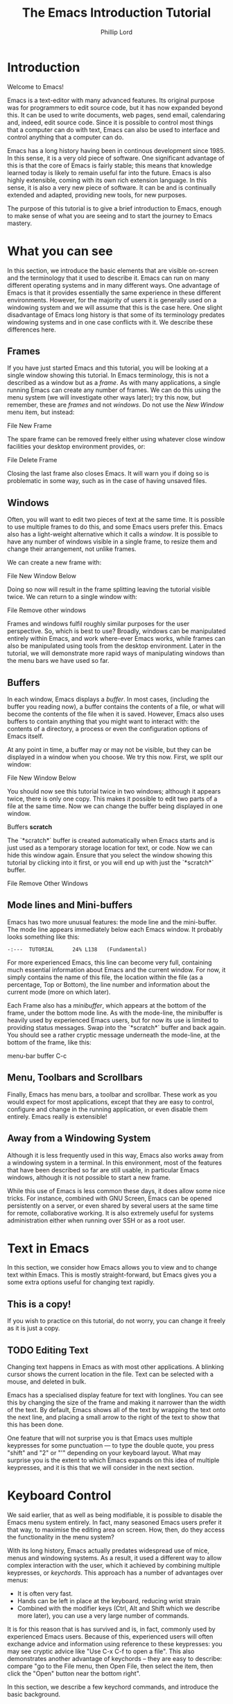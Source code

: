 #+TITLE: The Emacs Introduction Tutorial
#+AUTHOR: Phillip Lord

* Introduction

Welcome to Emacs!

Emacs is a text-editor with many advanced features. Its original purpose was
for programmers to edit source code, but it has now expanded beyond this. It
can be used to write documents, web pages, send email, calendaring and,
indeed, edit source code. Since it is possible to control most things that a
computer can do with text, Emacs can also be used to interface and control
anything that a computer can do.

Emacs has a long history having been in continous development since 1985. In
this sense, it is a very old piece of software. One significant advantage of
this is that the core of Emacs is fairly stable; this means that knowledge
learned today is likely to remain useful far into the future. Emacs is also highly
extensible, coming with its own rich extension language. In this sense, it is
also a very new piece of software. It can be and is continually extended and
adapted, providing new tools, for new purposes.

The purpose of this tutorial is to give a brief introduction to Emacs, enough
to make sense of what you are seeing and to start the journey to Emacs
mastery.

* What you can see

In this section, we introduce the basic elements that are visible on-screen
and the terminology that it used to describe it. Emacs can run on many
different operating systems and in many different ways. One advantage of Emacs
is that it provides essentially the same experience in these different
environments. However, for the majority of users it is generally used on a
windowing system and we will assume that this is the case here. One slight
disadvantage of Emacs long history is that some of its terminology predates
windowing systems and in one case conflicts with it. We describe these
differences here.

** Frames

If you have just started Emacs and this tutorial, you will be looking at a
single window showing this tutorial. In Emacs terminology, this is not a
described as a window but as a /frame/. As with many applications, a single
running Emacs can create any number of frames. We can do this using the menu
system (we will investigate other ways later); try this now, but remember,
these are /frames/ and not /windows/. Do not use the /New Window/ menu item,
but instead:

#+begin_menu
File
New Frame
#+end_menu

The spare frame can be removed freely either using whatever close window
facilities your desktop environment provides, or:

#+begin_menu
File
Delete Frame
#+end_menu

Closing the last frame also closes Emacs. It will warn you if doing so is
problematic in some way, such as in the case of having unsaved files.

** Windows

Often, you will want to edit two pieces of text at the same time. It is
possible to use multiple frames to do this, and some Emacs users prefer this.
Emacs also has a light-weight alternative which it calls a /window/. It is
possible to have any number of windows visible in a single frame, to resize
them and change their arrangement, not unlike frames.

We can create a new frame with:

#+begin_menu
File
New Window Below
#+end_menu

Doing so now will result in the frame splitting leaving the tutorial visible
twice. We can return to a single window with:

#+begin_menu
File
Remove other windows
#+end_menu

Frames and windows fulfil roughly similar purposes for the user perspective.
So, which is best to use? Broadly, windows can be manipulated entirely within
Emacs, and work where-ever Emacs works, while frames can also be manipulated
using tools from the desktop environment. Later in the tutorial, we will
demonstrate more rapid ways of manipulating windows than the menu bars we have
used so far.

** Buffers

In each window, Emacs displays a /buffer/. In most cases, (including the
buffer you reading now), a buffer contains the contents of a file, or what
will become the contents of the file when it is saved. However, Emacs also
uses buffers to contain anything that you might want to interact with: the
contents of a directory, a process or even the configuration options of Emacs
itself.

At any point in time, a buffer may or may not be visible, but they can be
displayed in a window when you choose. We try this now. First, we split our
window:

#+begin_menu
File
New Window Below
#+end_menu

You should now see this tutorial twice in two windows; although it appears
twice, there is only one copy. This makes it possible to edit two parts of a
file at the same time. Now we can change the buffer being displayed in one
window.

#+begin_menu
Buffers
*scratch*
#+end_menu

The `*scratch*` buffer is created automatically when Emacs starts and is just
used as a temporary storage location for text, or code. Now we can hide this
window again. Ensure that you select the window showing this tutorial by
clicking into it first, or you will end up with just the `*scratch*` buffer.

#+begin_menu
File
Remove Other Windows
#+end_menu

** Mode lines and Mini-buffers

Emacs has two more unusual features: the mode line and the mini-buffer. The mode
line appears immediately below each Emacs window. It probably looks something
like this:

#+begin_example
 -:---  TUTORIAL      24% L138   (Fundamental)
#+end_example

For more experienced Emacs, this line can become very full, containing much
essential information about Emacs and the current window. For now, it simply
contains the name of this file, the location within the file (as a percentage,
Top or Bottom), the line number and information about the current mode (more
on which later).

Each Frame also has a /minibuffer/, which appears at the bottom of the frame,
under the bottom mode line. As with the mode-line, the minibuffer is heavily
used by experienced Emacs users, but for now its use is limited to providing
status messages. Swap into the `*scratch*` buffer and back again. You should
see a rather cryptic message underneath the mode-line, at the bottom of the
frame, like this:

#+begin_todo
 menu-bar buffer C-c
#+end_todo

** Menu, Toolbars and Scrollbars

Finally, Emacs has menu bars, a toolbar and scrollbar. These work as you would
expect for most applications, except that they are easy to control,
configure and change in the running application, or even disable them
entirely. Emacs really is extensible!

** Away from a Windowing System

Although it is less frequently used in this way, Emacs also works away from a
windowing system in a terminal. In this environment, most of the features that
have been described so far are still usable, in particular Emacs windows,
although it is not possible to start a new frame.

While this use of Emacs is less common these days, it does allow some nice
tricks. For instance, combined with GNU Screen, Emacs can be opened
persistently on a server, or even shared by several users at the same time for
remote, collaborative working. It is also extremely useful for systems
administration either when running over SSH or as a root user.

* Text in Emacs

In this section, we consider how Emacs allows you to view and to change text
within Emacs. This is mostly straight-forward, but Emacs gives you a some
extra options useful for changing text rapidly.

** This is a copy!

If you wish to practice on this tutorial, do not worry, you can change it
freely as it is just a copy.

** TODO Editing Text

Changing text happens in Emacs as with most other applications. A blinking
cursor shows the current location in the file. Text can be selected with a
mouse, and deleted in bulk.

Emacs has a specialised display feature for text with longlines. You can see
this by changing the size of the frame and making it narrower than the width
of the text. By default, Emacs shows all of the text by wrapping the text onto
the next line, and placing a small arrow to the right of the text to show that
this has been done.

One feature that will not surprise you is that Emacs uses multiple keypresses
for some punctuation --- to type the double quote, you press "shift" and "2"
or "'" depending on your keyboard layout. What may surprise you is the extent
to which Emacs expands on this idea of multiple keypresses, and it is this
that we will consider in the next section.


* Keyboard Control

We said earlier, that as well as being modifiable, it is possible to disable
the Emacs menu system entirely. In fact, many seasoned Emacs users prefer it
that way, to maximise the editing area on screen. How, then, do they access
the functionality in the menu system?

With its long history, Emacs actually predates widespread use of mice, menus
and windowing systems. As a result, it used a different way to allow complex
interaction with the user, which it achieved by combining multiple keypresses,
or /keychords/. This approach has a number of advantages over menus:

- It is often very fast.
- Hands can be left in place at the keyboard, reducing wrist strain
- Combined with the modifier keys (Ctrl, Alt and Shift which we describe more
  later), you can use a very large number of commands.

It is for this reason that is has survived and is, in fact, commonly used by
experienced Emacs users. Because of this, experienced users will often
exchange advice and information using reference to these keypresses: you may
see cryptic advice like "Use C-x C-f to open a file". This also demonstrates
another advantage of keychords -- they are easy to describe: compare "go to
the File menu, then Open File, then select the item, then click the "Open"
button near the bottom right".

In this section, we describe a few keychord commands, and introduce the basic
background.

** Modifiers

The basic keys on the keyboard are, of course, used for inserting characters.
So, Emacs must use "modifier keys" to access it's commands. Emacs uses four
by default, which are:

 - The /Ctrl/ or /control/ key, which is normally found on the bottom row
   either side of the keyboard.
 - The /Alt/ key, which is normally found next to space bar.
 - The /Shift/ key, which is normally found above the Ctrl key.
 - The /Esc/ key, which is normally found at the top left.

By default, Emacs does not use most of the /function/ keys along the top of
the keyboard, although, being highly customizable, it is possible to use
those if you so wish.

Of these, Ctrl is normally abbreviated to "C" while Alt is abbreviated to,
confusingly, "M". The reason for this is historical, as keyboards used to have
a key labelled "Meta". Shift is refered to using capital letters. Esc is
rarely abbreviated, but is, instead a different way of accessing Alt.

So, "C-x f" means "press the Ctrl key, and simultaneously the x, then release
both, then press the f key".

"C-x C-f" means "press the Ctrl key and x, then, still holding Ctrl,
release x and press f".

Or, "M-a" means "press the Alt key, and simultaneously the a key".

Alternatively, for "M-a" you can use the Esc key, "press and release the Esc
key and then the a key".

** Keychords in action.

Emacs has a wide variety of keychord controls. For example, if you prefer to
keep your hands in one place, you can use keychords instead of the arrow keys
to move the cursor around, as follows:

#+begin_example
			  Previous line, C-p
				  :
				  :
   Backward, C-b .... Current cursor position .... Forward, C-f
				  :
				  :
			    Next line, C-n
#+end_example

Similarly, C-a (<Ctrl> and <a> simultaneously) and C-e move to the start and end
of the line, rather like the Home and End keys. Emacs also has "logical"
variants of these cursor controls which cannot be accessed via other keys; for
example, M-a (<Alt> and <a> simultaneously, or <Esc> followed by <a>) moves
not to the start of the line, but the start of the *sentence*.

The use of double press keys expands the keyboard significantly, but Emacs
takes this considerably further, as we will describe after a brief excursion.

** Ctrl-g saves the day

The use of keyboard modifiers mean that, some times, Emacs will get stuck. For
example, if you type Esc, Emacs is expecting another keypress as part of the
keychord next. How do you get out of this, if you press Esc by mistake?

The answer is with Ctrl-g (abbreviated as C-g). C-g is also more generally
useful, as it can be used to stop any running command.

What is a command? We will investigate this next.


* Commands

Users interact with Emacs by running /commands/. Everything that you do that
changes Emacs happens via running one or more commands. Underneath, these
commands are (mostly) implemented in Emacs' extension language (Emacs Lisp).
Although it may not seem like it, you have already been interacting with Emacs
via a stream of commands.

The most commonly used command is ~self-insert-command~ (you may also see this
written as `self-insert-command', a tradition which stems from its use in
Emacs' source code). By default, most of the keys on the keyboard are /bound/
to ~self-insert-command~: i.e. pressing the key calls this command. It does
pretty much what its name suggests. It inserts into the buffer whichever key
was pressed. Pressing the <a> key or the <e> key has the same effect but with
different results.

Keychords are also bound to commands. So, C-x C-f runs the command
~find-file~. Commands can also be run from the menu bar. So:

#+begin_menu
File
Open File
#+end_menu

runs a similar, related file ~menu-find-file-existing~.

Sometimes, menu items and keys are bound to the same command. For example,
try:

#+begin_menu
Help
Describe
Keyboard or Mouse Operation
#+end_menu

and then

#+begin_menu
File
Remove Other Windows
#+end_menu

Instead of running the second command, we get the documentation instead, the
beginning of which looks something like this:


#+begin_example
<menu-bar> <file> <one-window> runs the command delete-other-windows
(found in global-map), which is an interactive compiled Lisp function
in ‘window.el’.

It is bound to C-x 1, <menu-bar> <file> <one-window>.
#+end_example

This tells you keychord or menu sequence that you called (~<menu-bar> <file>
<one-window>~), the name of the command (~delete-other-windows~), and a link
to the source code (~‘window.el’~). It also describes all the ways to run this
command, which include, in this case C-x 1. We can now replicate the window
management we performed earlier. Type C-x 2 to split the window and C-x 1 to
get back again. Or, type C-h k followed by C-x 1 to get to the same help
screen as the last menu.

Finally, if this was not enough, it is also possible to run commands using the
command name. Try M-x split-window-below to split the window, followed by M-x
delete-other-windows to get back again. The ability to access commands
directly in this way means that Emacs can provide any number of commands, not
limited by restrictions of the keyboard or its graphical interface.

Some commands are bound to many places, because of their utility. Try, for
example, C-h k C-h k, which gets runs the command ~describe-key~ on itself.
This produces:

#+begin_example
C-h k runs the command describe-key (found in global-map), which is an
interactive compiled Lisp function in ‘help.el’.

It is bound to C-h k, <f1> k, <help> k, <menu-bar> <help-menu>
<describe> <describe-key-1>.
#+end_example

One command, with three different mechanisms of accessing it (four if
your keyboard has a <help> key).


* Clashing Keys

Emacs' extensive use of keypresses sometimes clashes with keypresses from
other environments. This can be a common cause of confusions for people new to
Emacs. We will consider the two most common of these keypresses next.

** Undo

In many applications, the keypress Ctrl-z runs the undo system, which is,
unfortunately, not true with Emacs. In fact, it minimizes Emacs; this can be
rather disconcerting the first time it happens, when Emacs suddenly
dissappears from the screen.

Emacs actually has a quite powerful undo system. To find out how to
access it, try C-h f undo which displays the help screen which prints
this:

#+begin_example
undo is an interactive compiled Lisp function in ‘simple.el’.

It is bound to C-_, <undo>, C-/, C-x u, <menu-bar> <edit> <undo>.

(undo &optional ARG)

Undo some previous changes.
Repeat this command to undo more changes.
A numeric ARG serves as a repeat count.
#+end_example

We show slightly more of the help screen than previously, as it allows us to
introduce a new feature. ~undo~ accepts a /numeric argument/. You can supply
this argument with the keypress C-u. So C-u 10 C-/ undoes the last ten
actions.

** Cut and Paste, Yank and Kill

A second area that Emacs uses different keys from many environments is with
Cut and Paste. The keyboard short-cuts for these are often Ctrl-c (short for
"copy"), Ctrl-x (because "x" looks like a pair of scissors) and Ctrl-v (because
it looks like the graphical sign people use to insert a word between
two others).

These keys all do something different in Emacs -- in fact, in most
cases, two of them appear to do nothing at all, as they are the start
of larger keychords. Emacs does, however, have a fully functional
cut-and-paste system, although it behaves slightly differently.

First, Emacs does not have a separate operation for cut or copy. While the
simplest form of deletion (backspace) does really delete text, most other
commands actually /kill/ the text; that is they delete it and save it at the
same time; or alternatively, they cut the text. In fact, it is quite
difficult to actually /delete/ text in Emacs in a totally irreversible
way!

We can try this now. Move to the beginning of a line (C-a), then run
~kill-line~ (C-k). As normal, it is possible to reverse this using undo this
(C-/). However, you can also /yank/ the text back with C-y. Why have these
two mechanisms? Yank is actually operating like a paste operation; if you move
the cursor to another line and run C-y again. The line you killed will be
pasted once again.

It is possible to kill text in many different ways, as well as a line
or other unit at a time. Here are a few:

 - M-k, which kills a sentence at a time.
 - Select a region with the mouse, then C-w.
 - Hit C-space, move the cursor to another point, then hit C-w.
 - Type M-x mark-whole-buffer (or press C-x h), then C-w, which
   deletes everything.

It is even possible to kill text /without/ deleting it.  Try this:

 - Select a region with the mouse, then M-w.
 - Move the cursor to a different place, then yank (C-y).

Emacs' kill-and-yank mechanism, although different, is actually very flexible,
since it is completely integrated with text deletion. There is no necessity
for having two different set of commands for deleting, cutting or copying.
Also, it has some unique features, like the fact that consecutive
kills are treated as one for yanking purposes, or the ability to
easily recall not only the last one, but also previous kills.

** Why is it like this, and how do I stop it?

Of course, one valid question is why did Emacs choose keyboard commands which
conflict with standard keypresses. The answer, as always, is that Emacs is a
piece of software with a long heritage and it predates these standard
keypresses. In addition, in some cases, these standard keypresses are,
not that standard: for example, in command line terminal, Ctrl-z normally
causes not an undo operation, but suspends the current process. If you are
running Emacs in a terminal, in fact, this is what it does to Emacs also; from
the perspective of the user, in a grapical environment, minimizing Emacs
achieves about the same thing.

Of course, Emacs could be updated to change this behaviour, but many users are
happy with the defaults. However, Emacs can also be configured to use these
standard defaults, which you can access with:

#+begin_menu
Options
Use CUA keys
#+end_menu

or, alternatively, "M-x cua-mode". If you like this mode, you can use it all
the time by running:

#+begin_menu
Options
Save Options
#+end_menu

Later on, we will discuss /modes/ in more detail.


* Files and Directories

So far, we have looked at how to control Emacs. Of course, being a text
editor, the most common use for Emacs is to open, change and save files.

First, we should recap the difference between a /file/ and a /buffer/.
Everything that you see on screen is a buffer. Buffers are often /associated/
with a file: that is, they show the contents of a file, and will save changes
to that file.

Opening a file in Emacs is straight-forward. In the menu system use:

#+begin_menu
File
Open File
#+end_menu

Or, alternatively, C-x C-f. The former will result in a file dialog, the
latter will use the mini-buffer for interaction. Files can be saved in a
similar way either with the menu:

#+begin_menu
File
Save
#+end_menu

or the keys C-x C-s. Emacs also provides another, very useful, alternative
command called ~save-some-buffers~ (C-x s) which saves any buffer that needs
to be saved -- you can save all of your files together rather than one at a
time.

Emacs can also display directories. Unlike many editors, which only show
directories in a dialog box, Emacs uses a buffer, and this persists until you
delete it. You can change to a file buffer, and then back again, as you
choose. We access this with the same command used to open a file. Try C-x C-f,
then hit enter to accept the default value which will be a directory
(probably, your home directory). Emacs provides extensive facilities for
operating on and changing directories and the files that they contain in bulk,
together called dired (for directory editor).

Emacs was originally intended for programmers, who tend to open a lot of
files, often spread widely around the file system. Although, we will not look
at them in further detail, Emacs has been extended in a number of ways to make
file navigation very quick, including, for example ~ido-mode~.

* Working With Buffers

We described buffers earlier when looking at windows. Nearly everything that
you interact with in Emacs happens in a buffer. The can contain simple text,
they can be associated with files, they can be connected to processes, or to
network sockets. A single Emacs can have any number of tabs open at once. Any
buffer can be displayed in no, one or many frames, and likewise, no, one or
many windows.

In many ways, Emacs buffers operate like "tabbed windows" in other systems,
although, unlike tabs, they are not have a visible tab on screen the whole
time. Which raises the obvious question, how do we select a buffer which is
not visible? Emacs provides two main mechanisms for achieving this. First the
menu called, logically enough, "Buffers". This menu also provides access to
the second mechanism -- try:

#+begin_menu
Buffers
List All Buffers
#+end_menu

This displays a buffer which contains a list of all the other buffers. From
here it is possible to select, save or kill any buffers. The "Buffer-Menu"
enables this and, of course, there are keychord shortcuts available.

As with directories, "List All Buffers" works by creating and then displaying
its own buffer.  When you have finished try C-x 1 to remove the window showing
this buffer, or C-x C-b to kill the buffer.


* Modal Editing or Why the Menu Bar Keeps changing

You may have noticed while listing directories or buffers that the menu bar
changes frequently. In fact, this is a symptom of a larger feature of Emacs --
modal editing.

Most operating systems have a form of modal editing. Different kinds of files
open in different applications, each of which behave in a different way.
Emacs allows editing of many different files but supports the same idea; it
provides a different set of editing commands for different file types or, more
accurately, different types of buffer.  Every buffer has a /major-mode/ and it
this mode that determines the editing commands -- including the menu bar --
available.  So, the ability to mark a buffer, then delete it is available when
listing buffers, the ability to mark and delete a file when viewing
directories, and the ability to fill a paragraph in text. Most modes support
the same cursor movement commands: C-e to move to the end of the line, for
instance, although even here there are special cases.

Emacs has many, many different major-modes -- at a rough count, there are over
300 in the standard Emacs. Of course, Emacs is extensible: it is possible to
add write new major-modes or use other peoples.

Modes help the process of editing enormously, but can some times be a source
of confusion. If this are not behaving as you expect, mostly likely you are in
a specialised mode.

* Help!

In the last section, we mentioned that some modes change even cursor
movement. An example of this is Emacs' help system, called /info/. Emacs has
an extensive manual describing every aspect of its functionality; actually, it
has two manuals as it also has one describing its implementation language.

The Info manual can be reached through:

#+begin_menu
Help
Read the Emacs Manual
#+end_menu

or C-h r. Once you are reading the manual you can use the space bar to read
through the manual from start to finish should you wish to!

* Packages

Through out the tutorial, we have said that Emacs is completely
extensibile. Of course, extensions like Free Software in general is meant to
be shared; Emacs also contains a package system which allows adding this new
functionality. As always, Emacs provides a buffer and major mode for
interacting and managing packages which can be accessed via:

#+begin_menu
Options
Manage Emacs Packages
#+end_menu

Or M-x list-packages. Try this now, and scroll to (or search for)
"tutorial-complete". Once there, type "i" (for install), then "x" (for
execute). Finally, run M-x tutorial-next to run your newly installed
tutorial functionality.
